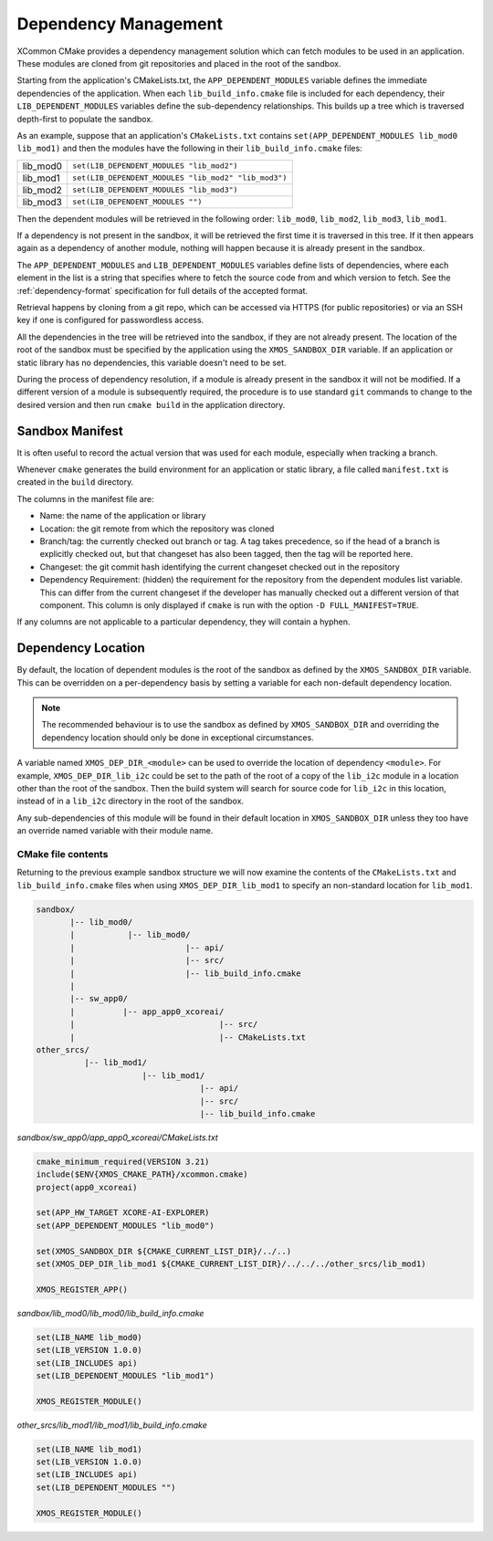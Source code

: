 Dependency Management
---------------------

XCommon CMake provides a dependency management solution which can fetch modules to be used in an
application. These modules are cloned from git repositories and placed in the root of the sandbox.

Starting from the application's CMakeLists.txt, the ``APP_DEPENDENT_MODULES`` variable defines the immediate
dependencies of the application. When each ``lib_build_info.cmake`` file is included for each dependency, their
``LIB_DEPENDENT_MODULES`` variables define the sub-dependency relationships. This builds up a tree which is
traversed depth-first to populate the sandbox.

As an example, suppose that an application's ``CMakeLists.txt`` contains ``set(APP_DEPENDENT_MODULES lib_mod0 lib_mod1)``
and then the modules have the following in their ``lib_build_info.cmake`` files:

========  ====================================================
lib_mod0  ``set(LIB_DEPENDENT_MODULES "lib_mod2")``
lib_mod1  ``set(LIB_DEPENDENT_MODULES "lib_mod2" "lib_mod3")``
lib_mod2  ``set(LIB_DEPENDENT_MODULES "lib_mod3")``
lib_mod3  ``set(LIB_DEPENDENT_MODULES "")``
========  ====================================================

Then the dependent modules will be retrieved in the following order: ``lib_mod0``, ``lib_mod2``, ``lib_mod3``, ``lib_mod1``.

If a dependency is not present in the sandbox, it will be retrieved the first time it is traversed in this tree.
If it then appears again as a dependency of another module, nothing will happen because it is already present
in the sandbox.

The ``APP_DEPENDENT_MODULES`` and ``LIB_DEPENDENT_MODULES`` variables define lists of dependencies, where each
element in the list is a string that specifies where to fetch the source code from and which version to fetch.
See the :ref:`dependency-format` specification for full details of the accepted format.

Retrieval happens by cloning from a git repo, which can be accessed via HTTPS (for public repositories) or via
an SSH key if one is configured for passwordless access.

All the dependencies in the tree will be retrieved into the sandbox, if they are not already present. The location
of the root of the sandbox must be specified by the application using the ``XMOS_SANDBOX_DIR`` variable. If an
application or static library has no dependencies, this variable doesn't need to be set.

During the process of dependency resolution, if a module is already present in the sandbox it will not be modified.
If a different version of a module is subsequently required, the procedure is to use standard ``git`` commands to
change to the desired version and then run ``cmake build`` in the application directory.

Sandbox Manifest
^^^^^^^^^^^^^^^^

It is often useful to record the actual version that was used for each module, especially when tracking a branch.

Whenever ``cmake`` generates the build environment for an application or static library, a file called ``manifest.txt``
is created in the ``build`` directory.

The columns in the manifest file are:

- Name: the name of the application or library
- Location: the git remote from which the repository was cloned
- Branch/tag: the currently checked out branch or tag. A tag takes precedence, so if the head of a branch is explicitly
  checked out, but that changeset has also been tagged, then the tag will be reported here.
- Changeset: the git commit hash identifying the current changeset checked out in the repository
- Dependency Requirement: (hidden) the requirement for the repository from the dependent modules list variable. This can
  differ from the current changeset if the developer has manually checked out a different version of that component. This
  column is only displayed if ``cmake`` is run with the option ``-D FULL_MANIFEST=TRUE``.

If any columns are not applicable to a particular dependency, they will contain a hyphen.

Dependency Location
^^^^^^^^^^^^^^^^^^^

By default, the location of dependent modules is the root of the sandbox as defined by the ``XMOS_SANDBOX_DIR``
variable. This can be overridden on a per-dependency basis by setting a variable for each non-default dependency
location.

.. note::
    The recommended behaviour is to use the sandbox as defined by ``XMOS_SANDBOX_DIR`` and overriding the dependency
    location should only be done in exceptional circumstances.

A variable named ``XMOS_DEP_DIR_<module>`` can be used to override the location of dependency ``<module>``.
For example, ``XMOS_DEP_DIR_lib_i2c`` could be set to the path of the root of a copy of the ``lib_i2c`` module in
a location other than the root of the sandbox. Then the build system will search for source code for ``lib_i2c`` in
this location, instead of in a ``lib_i2c`` directory in the root of the sandbox.

Any sub-dependencies of this module will be found in their default location in ``XMOS_SANDBOX_DIR`` unless they
too have an override named variable with their module name.

CMake file contents
"""""""""""""""""""

Returning to the previous example sandbox structure we will now examine the contents of the ``CMakeLists.txt``
and ``lib_build_info.cmake`` files when using ``XMOS_DEP_DIR_lib_mod1`` to specify an non-standard location for
``lib_mod1``.

.. code-block::

    sandbox/
           |-- lib_mod0/
           |           |-- lib_mod0/
           |                       |-- api/
           |                       |-- src/
           |                       |-- lib_build_info.cmake
           |
           |-- sw_app0/
           |          |-- app_app0_xcoreai/
           |                              |-- src/
           |                              |-- CMakeLists.txt
    other_srcs/
              |-- lib_mod1/
                          |-- lib_mod1/
                                      |-- api/
                                      |-- src/
                                      |-- lib_build_info.cmake

`sandbox/sw_app0/app_app0_xcoreai/CMakeLists.txt`

.. code-block:: cmake

    cmake_minimum_required(VERSION 3.21)
    include($ENV{XMOS_CMAKE_PATH}/xcommon.cmake)
    project(app0_xcoreai)

    set(APP_HW_TARGET XCORE-AI-EXPLORER)
    set(APP_DEPENDENT_MODULES "lib_mod0")

    set(XMOS_SANDBOX_DIR ${CMAKE_CURRENT_LIST_DIR}/../..)
    set(XMOS_DEP_DIR_lib_mod1 ${CMAKE_CURRENT_LIST_DIR}/../../../other_srcs/lib_mod1)

    XMOS_REGISTER_APP()

`sandbox/lib_mod0/lib_mod0/lib_build_info.cmake`

.. code-block:: cmake

    set(LIB_NAME lib_mod0)
    set(LIB_VERSION 1.0.0)
    set(LIB_INCLUDES api)
    set(LIB_DEPENDENT_MODULES "lib_mod1")

    XMOS_REGISTER_MODULE()

`other_srcs/lib_mod1/lib_mod1/lib_build_info.cmake`

.. code-block:: cmake

    set(LIB_NAME lib_mod1)
    set(LIB_VERSION 1.0.0)
    set(LIB_INCLUDES api)
    set(LIB_DEPENDENT_MODULES "")

    XMOS_REGISTER_MODULE()
